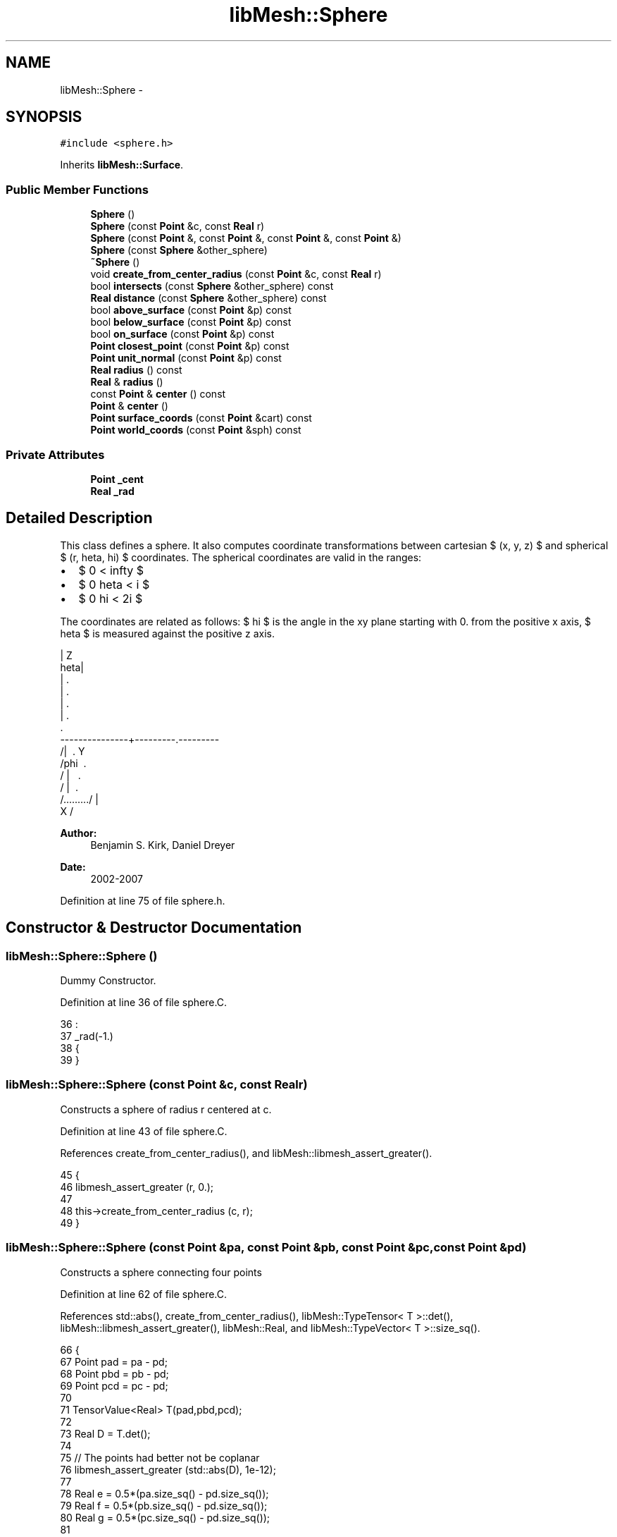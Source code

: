 .TH "libMesh::Sphere" 3 "Tue May 6 2014" "libMesh" \" -*- nroff -*-
.ad l
.nh
.SH NAME
libMesh::Sphere \- 
.SH SYNOPSIS
.br
.PP
.PP
\fC#include <sphere\&.h>\fP
.PP
Inherits \fBlibMesh::Surface\fP\&.
.SS "Public Member Functions"

.in +1c
.ti -1c
.RI "\fBSphere\fP ()"
.br
.ti -1c
.RI "\fBSphere\fP (const \fBPoint\fP &c, const \fBReal\fP r)"
.br
.ti -1c
.RI "\fBSphere\fP (const \fBPoint\fP &, const \fBPoint\fP &, const \fBPoint\fP &, const \fBPoint\fP &)"
.br
.ti -1c
.RI "\fBSphere\fP (const \fBSphere\fP &other_sphere)"
.br
.ti -1c
.RI "\fB~Sphere\fP ()"
.br
.ti -1c
.RI "void \fBcreate_from_center_radius\fP (const \fBPoint\fP &c, const \fBReal\fP r)"
.br
.ti -1c
.RI "bool \fBintersects\fP (const \fBSphere\fP &other_sphere) const "
.br
.ti -1c
.RI "\fBReal\fP \fBdistance\fP (const \fBSphere\fP &other_sphere) const "
.br
.ti -1c
.RI "bool \fBabove_surface\fP (const \fBPoint\fP &p) const "
.br
.ti -1c
.RI "bool \fBbelow_surface\fP (const \fBPoint\fP &p) const "
.br
.ti -1c
.RI "bool \fBon_surface\fP (const \fBPoint\fP &p) const "
.br
.ti -1c
.RI "\fBPoint\fP \fBclosest_point\fP (const \fBPoint\fP &p) const "
.br
.ti -1c
.RI "\fBPoint\fP \fBunit_normal\fP (const \fBPoint\fP &p) const "
.br
.ti -1c
.RI "\fBReal\fP \fBradius\fP () const "
.br
.ti -1c
.RI "\fBReal\fP & \fBradius\fP ()"
.br
.ti -1c
.RI "const \fBPoint\fP & \fBcenter\fP () const "
.br
.ti -1c
.RI "\fBPoint\fP & \fBcenter\fP ()"
.br
.ti -1c
.RI "\fBPoint\fP \fBsurface_coords\fP (const \fBPoint\fP &cart) const "
.br
.ti -1c
.RI "\fBPoint\fP \fBworld_coords\fP (const \fBPoint\fP &sph) const "
.br
.in -1c
.SS "Private Attributes"

.in +1c
.ti -1c
.RI "\fBPoint\fP \fB_cent\fP"
.br
.ti -1c
.RI "\fBReal\fP \fB_rad\fP"
.br
.in -1c
.SH "Detailed Description"
.PP 
This class defines a sphere\&. It also computes coordinate transformations between cartesian $ (x, y, z) $ and spherical $ (r, \theta, \phi) $ coordinates\&. The spherical coordinates are valid in the ranges:
.PP
.IP "\(bu" 2
$ 0 \le r < \infty $
.IP "\(bu" 2
$ 0 \le \theta < \pi $
.IP "\(bu" 2
$ 0 \le \phi < 2\pi $
.PP
.PP
The coordinates are related as follows: $ \phi $ is the angle in the xy plane starting with 0\&. from the positive x axis, $ \theta $ is measured against the positive z axis\&. 
.PP
.nf
\      | Z
\theta|
\    |    .
\   |   .
\  |  .
\ | .
\|.
---------------+---------.---------
/|\       .          Y
/phi\     .
/  |  \   .
/   |   \ .
/.........\
/     |
X /

.fi
.PP
.PP
\fBAuthor:\fP
.RS 4
Benjamin S\&. Kirk, Daniel Dreyer 
.RE
.PP
\fBDate:\fP
.RS 4
2002-2007 
.RE
.PP

.PP
Definition at line 75 of file sphere\&.h\&.
.SH "Constructor & Destructor Documentation"
.PP 
.SS "libMesh::Sphere::Sphere ()"
Dummy Constructor\&. 
.PP
Definition at line 36 of file sphere\&.C\&.
.PP
.nf
36                 :
37   _rad(-1\&.)
38 {
39 }
.fi
.SS "libMesh::Sphere::Sphere (const \fBPoint\fP &c, const \fBReal\fPr)"
Constructs a sphere of radius r centered at c\&. 
.PP
Definition at line 43 of file sphere\&.C\&.
.PP
References create_from_center_radius(), and libMesh::libmesh_assert_greater()\&.
.PP
.nf
45 {
46   libmesh_assert_greater (r, 0\&.);
47 
48   this->create_from_center_radius (c, r);
49 }
.fi
.SS "libMesh::Sphere::Sphere (const \fBPoint\fP &pa, const \fBPoint\fP &pb, const \fBPoint\fP &pc, const \fBPoint\fP &pd)"
Constructs a sphere connecting four points 
.PP
Definition at line 62 of file sphere\&.C\&.
.PP
References std::abs(), create_from_center_radius(), libMesh::TypeTensor< T >::det(), libMesh::libmesh_assert_greater(), libMesh::Real, and libMesh::TypeVector< T >::size_sq()\&.
.PP
.nf
66 {
67   Point pad = pa - pd;
68   Point pbd = pb - pd;
69   Point pcd = pc - pd;
70 
71   TensorValue<Real> T(pad,pbd,pcd);
72 
73   Real D = T\&.det();
74 
75   // The points had better not be coplanar
76   libmesh_assert_greater (std::abs(D), 1e-12);
77 
78   Real e = 0\&.5*(pa\&.size_sq() - pd\&.size_sq());
79   Real f = 0\&.5*(pb\&.size_sq() - pd\&.size_sq());
80   Real g = 0\&.5*(pc\&.size_sq() - pd\&.size_sq());
81 
82   TensorValue<Real> T1(e,pad(1),pad(2),
83                        f,pbd(1),pbd(2),
84                        g,pcd(1),pcd(2));
85   Real sx = T1\&.det()/D;
86 
87   TensorValue<Real> T2(pad(0),e,pad(2),
88                        pbd(0),f,pbd(2),
89                        pcd(0),g,pcd(2));
90   Real sy = T2\&.det()/D;
91 
92   TensorValue<Real> T3(pad(0),pad(1),e,
93                        pbd(0),pbd(1),f,
94                        pcd(0),pcd(1),g);
95   Real sz = T3\&.det()/D;
96 
97   Point c(sx,sy,sz);
98   Real r = (c-pa)\&.size();
99 
100   this->create_from_center_radius(c,r);
101 }
.fi
.SS "libMesh::Sphere::Sphere (const \fBSphere\fP &other_sphere)"
Copy-constructor\&. 
.PP
Definition at line 53 of file sphere\&.C\&.
.PP
References center(), create_from_center_radius(), and radius()\&.
.PP
.nf
53                                           :
54   Surface()
55 {
56   this->create_from_center_radius (other_sphere\&.center(),
57                                    other_sphere\&.radius());
58 }
.fi
.SS "libMesh::Sphere::~Sphere ()"
Destructor\&. Does nothing at the moment\&. 
.PP
Definition at line 105 of file sphere\&.C\&.
.PP
.nf
106 {
107 }
.fi
.SH "Member Function Documentation"
.PP 
.SS "bool libMesh::Sphere::above_surface (const \fBPoint\fP &p) const\fC [virtual]\fP"

.PP
\fBReturns:\fP
.RS 4
true if the point p is above the surface, false otherwise\&. 
.RE
.PP

.PP
Implements \fBlibMesh::Surface\fP\&.
.PP
Definition at line 140 of file sphere\&.C\&.
.PP
References center(), libMesh::libmesh_assert_greater(), radius(), and libMesh::TypeVector< T >::size()\&.
.PP
Referenced by below_surface()\&.
.PP
.nf
141 {
142   libmesh_assert_greater (this->radius(), 0\&.);
143 
144   // create a vector from the center to the point\&.
145   const Point w = p - this->center();
146 
147   if (w\&.size() > this->radius())
148     return true;
149 
150   return false;
151 }
.fi
.SS "bool libMesh::Sphere::below_surface (const \fBPoint\fP &p) const\fC [virtual]\fP"

.PP
\fBReturns:\fP
.RS 4
true if the point p is below the surface, false otherwise\&. 
.RE
.PP

.PP
Implements \fBlibMesh::Surface\fP\&.
.PP
Definition at line 155 of file sphere\&.C\&.
.PP
References above_surface(), libMesh::libmesh_assert_greater(), and radius()\&.
.PP
.nf
156 {
157   libmesh_assert_greater (this->radius(), 0\&.);
158 
159   return ( !this->above_surface (p) );
160 }
.fi
.SS "const \fBPoint\fP& libMesh::Sphere::center () const\fC [inline]\fP"

.PP
\fBReturns:\fP
.RS 4
the center of the sphere\&. 
.RE
.PP

.PP
Definition at line 165 of file sphere\&.h\&.
.PP
References _cent\&.
.PP
Referenced by above_surface(), closest_point(), create_from_center_radius(), distance(), on_surface(), Sphere(), surface_coords(), unit_normal(), and world_coords()\&.
.PP
.nf
165 { return _cent; }
.fi
.SS "\fBPoint\fP& libMesh::Sphere::center ()\fC [inline]\fP"

.PP
\fBReturns:\fP
.RS 4
the center of the sphere\&. 
.RE
.PP

.PP
Definition at line 170 of file sphere\&.h\&.
.PP
References _cent\&.
.PP
.nf
170 { return _cent; }
.fi
.SS "\fBPoint\fP libMesh::Sphere::closest_point (const \fBPoint\fP &p) const\fC [virtual]\fP"

.PP
\fBReturns:\fP
.RS 4
the closest point on the surface to point p\&. 
.RE
.PP

.PP
Implements \fBlibMesh::Surface\fP\&.
.PP
Definition at line 181 of file sphere\&.C\&.
.PP
References center(), libMesh::libmesh_assert_greater(), radius(), and unit_normal()\&.
.PP
.nf
182 {
183   libmesh_assert_greater (this->radius(), 0\&.);
184 
185   // get the normal from the surface in the direction
186   // of p
187   Point normal = this->unit_normal (p);
188 
189   // The closest point on the sphere is in the direction
190   // of the normal a distance r from the center\&.
191   const Point cp = this->center() + normal*this->radius();
192 
193   return cp;
194 }
.fi
.SS "void libMesh::Sphere::create_from_center_radius (const \fBPoint\fP &c, const \fBReal\fPr)"
Defines a sphere of radius r centered at c\&. 
.PP
Definition at line 111 of file sphere\&.C\&.
.PP
References center(), libMesh::libmesh_assert_greater(), and radius()\&.
.PP
Referenced by Sphere()\&.
.PP
.nf
112 {
113   this->center() = c;
114   this->radius() = r;
115 
116   libmesh_assert_greater (this->radius(), 0\&.);
117 }
.fi
.SS "\fBReal\fP libMesh::Sphere::distance (const \fBSphere\fP &other_sphere) const"

.PP
\fBReturns:\fP
.RS 4
the distance between the surface of this sphere and another sphere\&. 
.RE
.PP

.PP
Definition at line 128 of file sphere\&.C\&.
.PP
References center(), libMesh::libmesh_assert_greater(), radius(), and libMesh::Real\&.
.PP
Referenced by intersects()\&.
.PP
.nf
129 {
130   libmesh_assert_greater ( this->radius(), 0\&. );
131   libmesh_assert_greater ( other_sphere\&.radius(), 0\&. );
132 
133   const Real the_distance = (this->center() - other_sphere\&.center())\&.size();
134 
135   return the_distance - (this->radius() + other_sphere\&.radius());
136 }
.fi
.SS "bool libMesh::Sphere::intersects (const \fBSphere\fP &other_sphere) const"

.PP
\fBReturns:\fP
.RS 4
true if other_sphere intersects this sphere, false otherwise\&. 
.RE
.PP

.PP
Definition at line 121 of file sphere\&.C\&.
.PP
References distance()\&.
.PP
.nf
122 {
123   return distance(other_sphere) < 0 ? true : false;
124 }
.fi
.SS "bool libMesh::Sphere::on_surface (const \fBPoint\fP &p) const\fC [virtual]\fP"

.PP
\fBReturns:\fP
.RS 4
true if the point p is on the surface, false otherwise\&. Note that the definition of on the surface really means 'very close' to account for roundoff error\&. 
.RE
.PP

.PP
Implements \fBlibMesh::Surface\fP\&.
.PP
Definition at line 164 of file sphere\&.C\&.
.PP
References std::abs(), center(), libMesh::libmesh_assert_greater(), radius(), and libMesh::TypeVector< T >::size()\&.
.PP
.nf
165 {
166   libmesh_assert_greater (this->radius(), 0\&.);
167 
168   // Create a vector from the center to the point\&.
169   const Point w = p - this->center();
170 
171   // if the size of that vector is the same as the radius() then
172   // the point is on the surface\&.
173   if (std::abs(w\&.size() - this->radius()) < 1\&.e-10)
174     return true;
175 
176   return false;
177 }
.fi
.SS "\fBReal\fP libMesh::Sphere::radius () const\fC [inline]\fP"
Returns the radius of the sphere\&. 
.PP
Definition at line 155 of file sphere\&.h\&.
.PP
References _rad\&.
.PP
Referenced by above_surface(), below_surface(), closest_point(), create_from_center_radius(), distance(), on_surface(), Sphere(), and unit_normal()\&.
.PP
.nf
155 { return _rad; }
.fi
.SS "\fBReal\fP& libMesh::Sphere::radius ()\fC [inline]\fP"
Returns the radius of the sphere as a writeable reference\&. 
.PP
Definition at line 160 of file sphere\&.h\&.
.PP
References _rad\&.
.PP
.nf
160 { return _rad; }
.fi
.SS "\fBPoint\fP libMesh::Sphere::surface_coords (const \fBPoint\fP &cart) const\fC [inline]\fP, \fC [virtual]\fP"

.PP
\fBReturns:\fP
.RS 4
the spherical coordinates for the cartesian coordinates \fCcart\fP\&. 
.RE
.PP

.PP
Reimplemented from \fBlibMesh::Surface\fP\&.
.PP
Definition at line 204 of file sphere\&.h\&.
.PP
References center(), libMesh::pi, libMesh::Real, and libMesh::TypeVector< T >::size()\&.
.PP
.nf
205 {
206   // constant translation in the origin
207   const Point c (cart-this->center());
208 
209   // phi: special care, so that it gives 0\&.\&.2pi results
210   const Real phi = std::atan2(c(1), c(0));
211 
212   return Point(/* radius */ c\&.size(),
213                /* theta  */ std::atan2( std::sqrt( c(0)*c(0) + c(1)*c(1) ), c(2) ),
214                /* phi    */ ( (phi < 0)  ?  2\&.*libMesh::pi+phi  :  phi ) );
215 }
.fi
.SS "\fBPoint\fP libMesh::Sphere::unit_normal (const \fBPoint\fP &p) const\fC [virtual]\fP"

.PP
\fBReturns:\fP
.RS 4
a unit vector normal to the surface at point p\&. 
.RE
.PP

.PP
Implements \fBlibMesh::Surface\fP\&.
.PP
Definition at line 198 of file sphere\&.C\&.
.PP
References center(), libMesh::libmesh_assert_greater(), radius(), and libMesh::TypeVector< T >::unit()\&.
.PP
Referenced by closest_point()\&.
.PP
.nf
199 {
200   libmesh_assert_greater (this->radius(), 0\&.);
201 
202   libmesh_assert_not_equal_to (p, this->center());
203 
204   // Create a vector from the center to the point
205   Point n = p - this->center();
206 
207   return n\&.unit();
208 }
.fi
.SS "\fBPoint\fP libMesh::Sphere::world_coords (const \fBPoint\fP &sph) const\fC [inline]\fP, \fC [virtual]\fP"

.PP
\fBReturns:\fP
.RS 4
the cartesian coordinates for the spherical coordinates \fCsph\fP\&. 
.RE
.PP

.PP
Reimplemented from \fBlibMesh::Surface\fP\&.
.PP
Definition at line 220 of file sphere\&.h\&.
.PP
References center(), and libMesh::Real\&.
.PP
.nf
221 {
222   const Real r     = sph(0);
223   const Real theta = sph(1);
224   const Real phi   = sph(2);
225 
226   // constant translation out of the origin
227   return Point (/* x */ r*std::sin(theta)*std::cos(phi) + this->center()(0),
228                 /* y */ r*std::sin(theta)*std::sin(phi) + this->center()(1),
229                 /* z */ r*std::cos(theta)               + this->center()(2));
230 }
.fi
.SH "Member Data Documentation"
.PP 
.SS "\fBPoint\fP libMesh::Sphere::_cent\fC [private]\fP"
The center of the sphere\&. 
.PP
Definition at line 191 of file sphere\&.h\&.
.PP
Referenced by center()\&.
.SS "\fBReal\fP libMesh::Sphere::_rad\fC [private]\fP"
The radius of the sphere\&. 
.PP
Definition at line 196 of file sphere\&.h\&.
.PP
Referenced by radius()\&.

.SH "Author"
.PP 
Generated automatically by Doxygen for libMesh from the source code\&.
